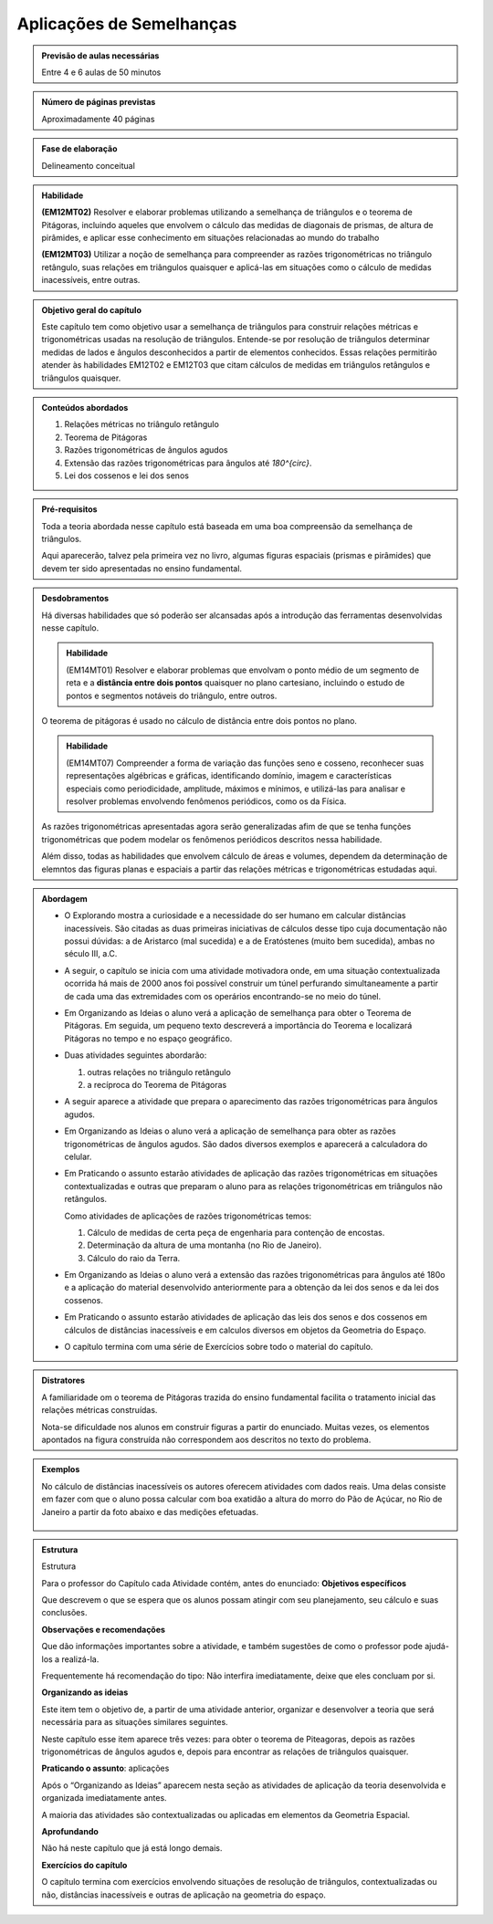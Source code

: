 *************************
Aplicações de Semelhanças
*************************

.. admonition:: Previsão de aulas necessárias

   Entre 4 e 6 aulas de 50 minutos
   

.. admonition:: Número de páginas previstas

   Aproximadamente 40 páginas
   
.. admonition:: Fase de elaboração

   Delineamento conceitual
   
.. admonition:: Habilidade

   **(EM12MT02)** Resolver e elaborar problemas utilizando a semelhança de triângulos e o teorema de Pitágoras, incluindo aqueles que envolvem o cálculo das medidas de diagonais de prismas, de altura de pirâmides, e aplicar esse conhecimento em situações relacionadas ao mundo do trabalho
   
   **(EM12MT03)** Utilizar a noção de semelhança para compreender as razões trigonométricas no triângulo retângulo, suas relações em triângulos quaisquer e aplicá-las em situações como o cálculo de medidas inacessíveis, entre outras.
   
.. admonition:: Objetivo geral do capítulo

   Este capítulo tem como objetivo usar a semelhança de triângulos para construir relações métricas e trigonométricas usadas na resolução de triângulos. Entende-se por resolução de triângulos determinar medidas de lados e ângulos desconhecidos a partir de elementos conhecidos. Essas relações permitirão atender às habilidades EM12T02 e EM12T03 que citam cálculos de medidas em triângulos retângulos e triângulos quaisquer.
   
.. admonition:: Conteúdos abordados

   #. Relações métricas no triângulo retângulo
   #. Teorema de Pitágoras
   #. Razões trigonométricas de ângulos agudos
   #. Extensão das razões trigonométricas para ângulos até `180^{\circ}`.
   #. Lei dos cossenos e lei dos senos

.. admonition:: Pré-requisitos

   Toda a teoria abordada nesse capítulo está baseada em uma boa compreensão da semelhança de triângulos. 
   
   Aqui aparecerão, talvez pela primeira vez no livro, algumas figuras espaciais (prismas e pirâmides) que devem ter sido apresentadas no ensino fundamental.
   
.. admonition:: Desdobramentos

   Há diversas habilidades que só poderão ser alcansadas após a introdução das ferramentas desenvolvidas nesse capítulo. 
   
   .. admonition:: Habilidade
      
      (EM14MT01) Resolver e elaborar problemas que envolvam o ponto médio de um segmento de reta e a **distância entre dois pontos** quaisquer no plano cartesiano, incluindo o estudo de pontos e segmentos notáveis do triângulo, entre outros.
   
   O teorema de pitágoras é usado no cálculo de distância entre dois pontos no plano.
   
   .. admonition:: Habilidade
   
      (EM14MT07) Compreender a forma de variação das funções seno e cosseno, reconhecer suas representações algébricas e gráficas, identificando domínio, imagem e características especiais como periodicidade, amplitude, máximos e mínimos, e utilizá-las para analisar e resolver problemas envolvendo fenômenos periódicos, como os da Física.  
      
   As razões trigonométricas apresentadas agora serão generalizadas afim de que se tenha funções trigonométricas que podem modelar os fenômenos periódicos descritos nessa habilidade.
   
   Além disso, todas as habilidades que envolvem cálculo de áreas e volumes, dependem da determinação de elemntos das figuras planas e espaciais a partir das relações métricas e trigonométricas estudadas aqui.
   
.. admonition:: Abordagem

   * O Explorando mostra a curiosidade e a necessidade do ser humano em calcular distâncias inacessíveis. São citadas as duas primeiras iniciativas de cálculos desse tipo cuja documentação não possui dúvidas: a de Aristarco (mal sucedida) e a de Eratóstenes (muito bem sucedida), ambas no século III, a.C.
   
   * A seguir, o capítulo se inicia com uma atividade motivadora onde, em uma situação contextualizada ocorrida há mais de 2000 anos foi possível construir um túnel perfurando simultaneamente a partir de cada uma das extremidades com os operários encontrando-se no meio do túnel.
   
   * Em Organizando as Ideias o aluno verá a aplicação de semelhança para obter o Teorema de Pitágoras. Em seguida, um pequeno texto descreverá a importância do Teorema e localizará Pitágoras no tempo e no espaço geográfico.
   
   * Duas atividades seguintes abordarão:
     
     #. outras relações no triângulo retângulo
     #. a recíproca do Teorema de Pitágoras

   * A seguir aparece a atividade que prepara o aparecimento das razões trigonométricas para ângulos agudos.
   * Em Organizando as Ideias o aluno verá a aplicação de semelhança para obter as razões trigonométricas de ângulos agudos. São dados diversos exemplos e aparecerá a calculadora do celular.
   
   * Em Praticando o assunto estarão atividades de aplicação das razões trigonométricas em situações contextualizadas e outras que preparam o aluno para as relações trigonométricas em triângulos não retângulos.
   
     Como atividades de aplicações de razões trigonométricas temos:
   
     #. Cálculo de medidas de certa peça de engenharia para contenção de encostas.     
     #. Determinação da altura de uma montanha (no Rio de Janeiro).
     #. Cálculo do raio da Terra. 

   * Em Organizando as Ideias o aluno verá a extensão das razões trigonométricas para ângulos até 180o e a aplicação do material desenvolvido anteriormente para a obtenção da lei dos senos e da lei dos cossenos.
   
   * Em Praticando o assunto estarão atividades de aplicação das leis dos senos e dos cossenos em cálculos de distâncias inacessíveis e em calculos diversos em objetos da Geometria do Espaço.
   
   * O capítulo termina com uma série de Exercícios sobre todo o material do capítulo.

   
.. admonition:: Distratores

   A familiaridade om o teorema de Pitágoras trazida do ensino fundamental facilita o tratamento inicial das relações métricas construídas.
   
   Nota-se dificuldade nos alunos em construir figuras a partir do enunciado. Muitas vezes, os elementos apontados na figura construída não correspondem aos descritos no texto do problema. 
   
.. admonition:: Exemplos

   No cálculo de distâncias inacessíveis os autores oferecem atividades com dados reais. Uma delas consiste em fazer com que o aluno possa calcular com boa exatidão a altura do morro do Pão de Açúcar, no Rio de Janeiro a partir da foto abaixo e das medições efetuadas.
   
   .. figure:: _resources/paodeacucar.png


.. admonition:: Estrutura

   Estrutura
   
   Para o professor do Capítulo cada Atividade contém, antes do enunciado:
   **Objetivos específicos**
   
   Que descrevem o que se espera que os alunos possam atingir com seu planejamento, seu cálculo e suas conclusões.
   
   **Observações e recomendações**
   
   Que dão informações importantes sobre a atividade, e também sugestões de como o professor pode ajudá-los a realizá-la.
   
   Frequentemente há recomendação do tipo: Não interfira imediatamente, deixe que eles concluam por si.

   **Organizando as ideias**
   
   Este item tem o objetivo de, a partir de uma atividade anterior, organizar e desenvolver a teoria que será necessária para as situações similares seguintes. 
   
   Neste capítulo esse item aparece três vezes: para obter o teorema de Piteagoras, depois as razões trigonométricas de ângulos agudos e, depois para encontrar as relações de triângulos quaisquer.

   **Praticando o assunto**: aplicações
   
   Após o “Organizando as Ideias” aparecem nesta seção as atividades de aplicação da teoria desenvolvida e organizada imediatamente antes.
   
   A maioria das atividades são contextualizadas ou aplicadas em elementos da Geometria Espacial.

   **Aprofundando** 
   
   Não há neste capítulo que já está longo demais.

   **Exercícios do capítulo**
   
   O capítulo termina com exercícios envolvendo situações de resolução de triângulos, contextualizadas ou não, distâncias inacessíveis e outras de aplicação na geometria do espaço.


   
   
  

       



   
   
   



 